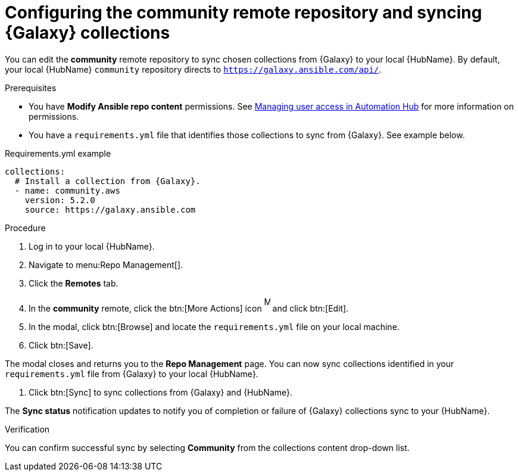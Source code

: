 // Module included in the following assemblies:
// obtaining-token/master.adoc
[id="proc-set-community-remote"]
= Configuring the community remote repository and syncing {Galaxy} collections

You can edit the *community* remote repository to sync chosen collections from {Galaxy} to your local {HubName}.
By default, your local {HubName} `community` repository directs to `https://galaxy.ansible.com/api/`.

.Prerequisites

* You have *Modify Ansible repo content* permissions.
See https://access.redhat.com/documentation/en-us/red_hat_ansible_automation_platform/{PlatformVers}/html/managing_user_access_in_private_automation_hub/index[Managing user access in Automation Hub] for more information on permissions.
* You have a `requirements.yml` file that identifies those collections to sync from {Galaxy}.
See example below.

.Requirements.yml example
-----
collections:
  # Install a collection from {Galaxy}.
  - name: community.aws
    version: 5.2.0
    source: https://galaxy.ansible.com
-----

.Procedure
. Log in to your local {HubName}.
. Navigate to menu:Repo Management[].
. Click the *Remotes* tab.
. In the *community* remote, click the btn:[More Actions] icon image:more_actions.png[More, 10,25] and click btn:[Edit].
. In the modal, click btn:[Browse] and locate the `requirements.yml` file on your local machine.
. Click btn:[Save].

The modal closes and returns you to the *Repo Management* page.
You can now sync collections identified in your `requirements.yml` file from {Galaxy} to your local {HubName}.

. Click btn:[Sync] to sync collections from {Galaxy} and {HubName}.

The *Sync status* notification updates to notify you of completion or failure of {Galaxy} collections sync to your {HubName}.

.Verification

You can confirm successful sync by selecting *Community* from the collections content drop-down list.
